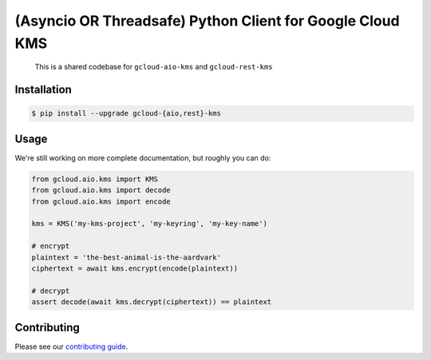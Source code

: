 (Asyncio OR Threadsafe) Python Client for Google Cloud KMS
==========================================================

    This is a shared codebase for ``gcloud-aio-kms`` and ``gcloud-rest-kms``

|pypi| |pythons-aio| |pythons-rest|

Installation
------------

.. code-block:: console

    $ pip install --upgrade gcloud-{aio,rest}-kms

Usage
-----

We're still working on more complete documentation, but roughly you can do:

.. code-block:: python

    from gcloud.aio.kms import KMS
    from gcloud.aio.kms import decode
    from gcloud.aio.kms import encode

    kms = KMS('my-kms-project', 'my-keyring', 'my-key-name')

    # encrypt
    plaintext = 'the-best-animal-is-the-aardvark'
    ciphertext = await kms.encrypt(encode(plaintext))

    # decrypt
    assert decode(await kms.decrypt(ciphertext)) == plaintext

Contributing
------------

Please see our `contributing guide`_.

.. _contributing guide: https://github.com/talkiq/gcloud-aio/blob/master/.github/CONTRIBUTING.rst

.. |pypi| image:: https://img.shields.io/pypi/v/gcloud-aio-kms.svg?style=flat-square
    :alt: Latest PyPI Version (gcloud-aio-kms)
    :target: https://pypi.org/project/gcloud-aio-kms/

.. |pythons-aio| image:: https://img.shields.io/pypi/pyversions/gcloud-aio-kms.svg?style=flat-square&label=python (aio)
    :alt: Python Version Support (gcloud-aio-kms)
    :target: https://pypi.org/project/gcloud-aio-kms/

.. |pythons-rest| image:: https://img.shields.io/pypi/pyversions/gcloud-rest-kms.svg?style=flat-square&label=python (rest)
    :alt: Python Version Support (gcloud-rest-kms)
    :target: https://pypi.org/project/gcloud-rest-kms/
